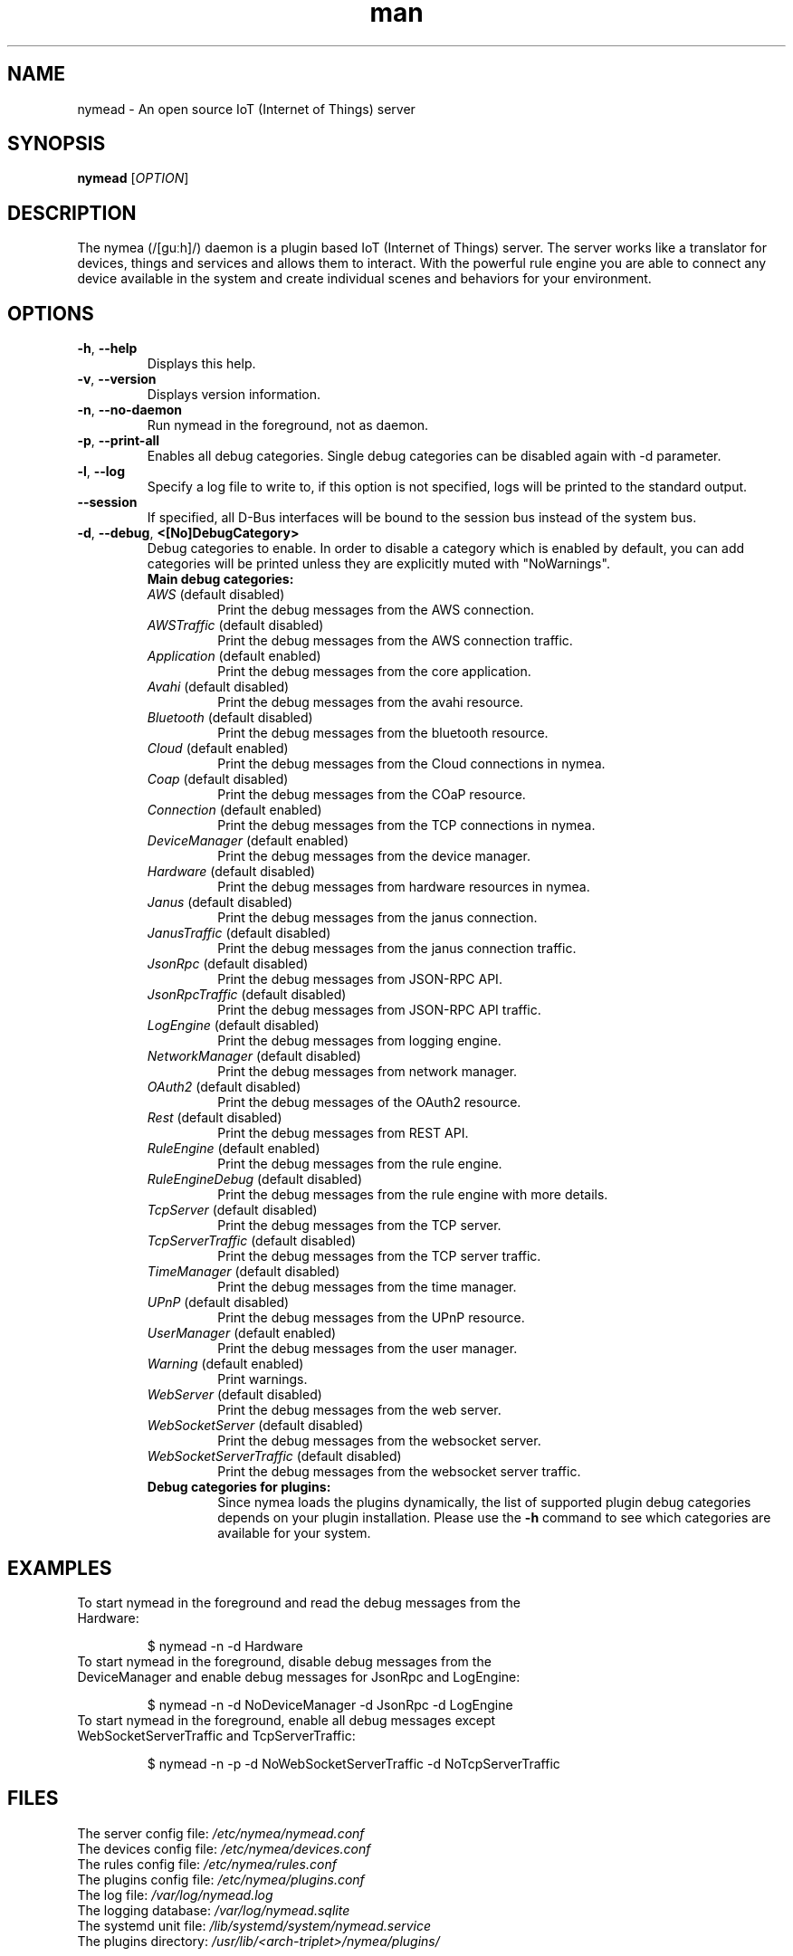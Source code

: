 .\" Manpage for nymead.
.\" Contact simon.stuerz@guh.io to correct errors or typos.
.TH man 1 "February 2018" "1.9" "nymead man page"
.SH NAME
nymead \- An open source IoT (Internet of Things) server
.SH SYNOPSIS
.B nymead
[\fIOPTION\fR]
.SH DESCRIPTION
The nymea (/[guːh]/) daemon is a plugin based IoT (Internet of Things) server. The
server works like a translator for devices, things and services and
allows them to interact. With the powerful rule engine you are able to connect any device available
in the system and create individual scenes and behaviors for your environment.
.SH OPTIONS
.TP
\fB\-h\fR, \fB\-\-help\fR
Displays this help.
.TP
\fB\-v\fR, \fB\-\-version\fR
Displays version information.
.TP
\fB\-n\fR, \fB\-\-no\-daemon\fR
Run nymead in the foreground, not as daemon.
.TP
\fB\-p\fR, \fB\-\-print\-all\fR
Enables all debug categories. Single debug categories can be disabled again 
with -d parameter.
.TP
\fB\-l\fR, \fB\-\-log\fR
Specify a log file to write to, if this option is not specified, 
logs will be printed to the standard output.
.TP
\fB\-\-session\fR
If specified, all D-Bus interfaces will be bound to the session bus 
instead of the system bus.
.TP
\fB\-d\fR, \fB\-\-debug\fR, \fB\<[No\]DebugCategory>\fR
Debug categories to enable. In order to disable a category which is enabled by 
default, you can add \"No\" to the category. Warnings from all 
categories will be printed unless they are explicitly muted with "NoWarnings".
.RS
.TP
\fBMain\ debug\ categories:\fR
.IP \fIAWS\fR\ (default\ disabled)
Print the debug messages from the AWS connection.
.IP \fIAWSTraffic\fR\ (default\ disabled)
Print the debug messages from the AWS connection traffic.
.IP \fIApplication\fR\ (default\ enabled)
Print the debug messages from the core application.
.IP \fIAvahi\fR\ (default\ disabled)
Print the debug messages from the avahi resource.
.IP \fIBluetooth\fR\ (default\ disabled)
Print the debug messages from the bluetooth resource.
.IP \fICloud\fR\ (default\ enabled)
Print the debug messages from the Cloud connections in nymea.
.IP \fICoap\fR\ (default\ disabled)
Print the debug messages from the COaP resource.
.IP \fIConnection\fR\ (default\ enabled)
Print the debug messages from the TCP connections in nymea.
.IP \fIDeviceManager\fR\ (default\ enabled)
Print the debug messages from the device manager.
.IP \fIHardware\fR\ (default\ disabled)
Print the debug messages from hardware resources in nymea.
.IP \fIJanus\fR\ (default\ disabled)
Print the debug messages from the janus connection.
.IP \fIJanusTraffic\fR\ (default\ disabled)
Print the debug messages from the janus connection traffic.
.IP \fIJsonRpc\fR\ (default\ disabled)
Print the debug messages from JSON-RPC API.
.IP \fIJsonRpcTraffic\fR\ (default\ disabled)
Print the debug messages from JSON-RPC API traffic.
.IP \fILogEngine\fR\ (default\ disabled)
Print the debug messages from logging engine.
.IP \fINetworkManager\fR\ (default\ disabled)
Print the debug messages from network manager.
.IP \fIOAuth2\fR\ (default\ disabled)
Print the debug messages of the OAuth2 resource.
.IP \fIRest\fR\ (default\ disabled)
Print the debug messages from REST API.
.IP \fIRuleEngine\fR\ (default\ enabled)
Print the debug messages from the rule engine.
.IP \fIRuleEngineDebug\fR\ (default\ disabled)
Print the debug messages from the rule engine with more details.
.IP \fITcpServer\fR\ (default\ disabled)
Print the debug messages from the TCP server.
.IP \fITcpServerTraffic\fR\ (default\ disabled)
Print the debug messages from the TCP server traffic.
.IP \fITimeManager\fR\ (default\ disabled)
Print the debug messages from the time manager.
.IP \fIUPnP\fR\ (default\ disabled)
Print the debug messages from the UPnP resource.
.IP \fIUserManager\fR\ (default\ enabled)
Print the debug messages from the user manager.
.IP \fIWarning\fR\ (default\ enabled)
Print warnings.
.IP \fIWebServer\fR\ (default\ disabled)
Print the debug messages from the web server.
.IP \fIWebSocketServer\fR\ (default\ disabled)
Print the debug messages from the websocket server.
.IP \fIWebSocketServerTraffic\fR\ (default\ disabled)
Print the debug messages from the websocket server traffic.
.TP
\fBDebug\ categories\ for\ plugins:\fR
Since nymea loads the plugins dynamically, the list of supported
plugin debug categories depends on your plugin installation. Please use
the \fB-h\fR command to see which categories are available for your system.
.SH EXAMPLES
.TP
To start nymead in the foreground and read the debug messages from the Hardware:
.IP
$ nymead -n -d Hardware
.TP
To start nymead in the foreground, disable debug messages from the DeviceManager and enable debug messages for JsonRpc and LogEngine:
.IP
$ nymead -n -d NoDeviceManager -d JsonRpc -d LogEngine
.TP
To start nymead in the foreground, enable all debug messages except WebSocketServerTraffic and TcpServerTraffic:
.IP
$ nymead -n -p -d NoWebSocketServerTraffic -d NoTcpServerTraffic
.SH FILES
The server config file: \fI/etc/nymea/nymead.conf\fR
.br
The devices config file: \fI/etc/nymea/devices.conf\fR
.br
The rules config file: \fI/etc/nymea/rules.conf\fR
.br
The plugins config file: \fI/etc/nymea/plugins.conf\fR
.br
The log file: \fI/var/log/nymead.log\fR
.br
The logging database: \fI/var/log/nymead.sqlite\fR
.br
The systemd unit file: \fI/lib/systemd/system/nymead.service\fR
.br
The plugins directory: \fI/usr/lib/<arch-triplet>/nymea/plugins/\fR
.SH SEE ALSO
Full developer documentation at: <https://doc.nymea.io>
.br
Wiki on github: <https://github.com/guh/nymea/wiki>
.SH "REPORTING BUGS"
Issue tracker on github: <https://github.com/guh/nymea/issues>
.br
How to report bugs: <https://github.com/guh/nymea/wiki/Reporting-bugs>
.SH AUTHOR
Written by Simon Stürz and Michael Zanetti
.SH COPYRIGHT
Copyright \(co 2014-2018 guh GmbH.
.br

License GPLv2: GNU GPL version 2 <http://gnu.org/licenses/gpl.html>.
.br
This is free software: you are free to change and redistribute it.
.br
There is NO WARRANTY, to the extent permitted by law.
